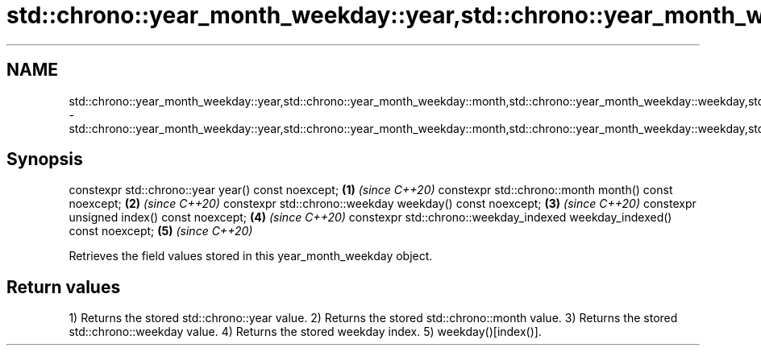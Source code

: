 .TH std::chrono::year_month_weekday::year,std::chrono::year_month_weekday::month,std::chrono::year_month_weekday::weekday,std::chrono::year_month_weekday::index,std::chrono::year_month_weekday::weekday_indexed 3 "2020.03.24" "http://cppreference.com" "C++ Standard Libary"
.SH NAME
std::chrono::year_month_weekday::year,std::chrono::year_month_weekday::month,std::chrono::year_month_weekday::weekday,std::chrono::year_month_weekday::index,std::chrono::year_month_weekday::weekday_indexed \- std::chrono::year_month_weekday::year,std::chrono::year_month_weekday::month,std::chrono::year_month_weekday::weekday,std::chrono::year_month_weekday::index,std::chrono::year_month_weekday::weekday_indexed

.SH Synopsis

constexpr std::chrono::year year() const noexcept;                       \fB(1)\fP \fI(since C++20)\fP
constexpr std::chrono::month month() const noexcept;                     \fB(2)\fP \fI(since C++20)\fP
constexpr std::chrono::weekday weekday() const noexcept;                 \fB(3)\fP \fI(since C++20)\fP
constexpr unsigned index() const noexcept;                               \fB(4)\fP \fI(since C++20)\fP
constexpr std::chrono::weekday_indexed weekday_indexed() const noexcept; \fB(5)\fP \fI(since C++20)\fP

Retrieves the field values stored in this year_month_weekday object.

.SH Return values

1) Returns the stored std::chrono::year value.
2) Returns the stored std::chrono::month value.
3) Returns the stored std::chrono::weekday value.
4) Returns the stored weekday index.
5) weekday()[index()].



